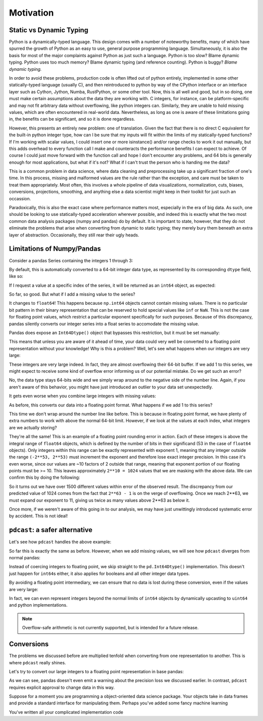 Motivation
==========

Static vs Dynamic Typing
------------------------
Python is a dynamically-typed language.  This design comes with a number of
noteworthy benefits, many of which have spurred the growth of Python as an
easy to use, general purpose programming language.  Simultaneously, it is also
the basis for most of the major complaints against Python as just such a
language.  Python is too slow?  Blame dynamic typing.  Python uses too much
memory?  Blame dynamic typing (and reference counting).  Python is buggy?
*Blame dynamic typing.*

In order to avoid these problems, production code is often lifted out of python
entirely, implemented in some other statically-typed language (usually C), and
then reintroduced to python by way of the CPython interface or an interface
layer such as Cython, Jython, Numba, RustPython, or some other tool.  Now, this
is all well and good, but in so doing, one must make certain assumptions about
the data they are working with.  C integers, for instance, can be
platform-specific and may not fit arbitrary data without overflowing, like
python integers can.  Similarly, they are unable to hold missing values, which
are often encountered in real-world data.  Nevertheless, as long as one is
aware of these limitations going in, the benefits can be significant, and so it
is done regardless.

However, this presents an entirely new problem: one of translation.  Given the
fact that there is no direct C equivalent for the built-in python integer type,
how can I be sure that my inputs will fit within the limits of my
statically-typed functions?  If I'm working with scalar values, I could insert
one or more isinstance() and/or range checks to work it out manually, but this
adds overhead to every function call I make and counteracts the performance
benefits I can expect to achieve. Of course I could just move forward with the
function call and hope I don't encounter any problems, and 64 bits is generally
enough for most applications, but what if it's not?  What if I can't trust the
person who is handing me the data?

This is a common problem in data science, where data cleaning and preprocessing
take up a significant fraction of one's time.  In this process, missing and
malformed values are the rule rather than the exception, and care must be taken
to treat them appropriately.  Most often, this involves a whole pipeline of
data visualizations, normalization, cuts, biases, conversions, projections,
smoothing, and anything else a data scientist might keep in their toolkit for
just such an occassion.

Paradoxically, this is also the exact case where performance matters most,
especially in the era of big data.  As such, one should be looking to use
statically-typed acceleration wherever possible, and indeed this is exactly
what the two most common data analysis packages (numpy and pandas) do by
default.  It is important to state, however, that they do not eliminate the
problems that arise when converting from dynamic to static typing; they merely
bury them beneath an extra layer of abstraction.  Occasionally, they still rear
their ugly heads.

Limitations of Numpy/Pandas
---------------------------
Consider a pandas Series containing the integers 1 through 3:

.. doctest::

    >>> import pandas as pd
    >>> pd.Series([1, 2, 3])
    0    1
    1    2
    2    3
    dtype: int64

By default, this is automatically converted to a 64-bit integer data type, as
represented by its corresponding ``dtype`` field, like so:

.. doctest::

    >>> pd.Series([1, 2, 3]).dtype
    dtype('int64')

If I request a value at a specific index of the series, it will be returned
as an ``int64`` object, as expected:

.. doctest::

    >>> val = pd.Series([1, 2, 3])[0]
    >>> print(type(val), val)
    <class <'numpy.int64'>> 1

So far, so good.  But what if I add a missing value to the series?

.. doctest::

    >>> pd.Series([1, 2, 3, None])
    0    1.0
    1    2.0
    2    3.0
    3    NaN
    dtype: float64

It changes to ``float64``!  This happens because ``np.int64`` objects cannot
contain missing values.  There is no particular bit pattern in their binary
representation that can be reserved to hold special values like ``inf`` or
``NaN``.  This is not the case for floating point values, which restrict a
particular exponent specifically for such purposes.  Because of this
discrepancy, pandas silently converts our integer series into a float series to
accomodate the missing value.

Pandas does expose an ``Int64Dtype()`` object that bypasses this restriction,
but it must be set manually:

.. doctest::

    >>> pd.Series([1, 2, 3, None], dtype=pd.Int64Dtype())
    0       1
    1       2
    2       3
    3    <NA>
    dtype: Int64

This means that unless you are aware of it ahead of time, your data could very
well be converted to a floating point representation without your knowledge!
Why is this a problem?  Well, let's see what happens when our integers are very
large:

.. doctest::

    >>> pd.Series([2**63 - 3, 2**63 - 2, 2**63 - 1])
    0    9223372036854775805
    1    9223372036854775806
    2    9223372036854775807
    dtype: int64

These integers are very large indeed.  In fact, they are almost overflowing
their 64-bit buffer.  If we add 1 to this series, we might expect to
receive some kind of overflow error informing us of our potential mistake.  Do
we get such an error?

.. doctest::

    >>> pd.Series([2**63 - 3, 2**63 - 2, 2**63 - 1]) + 1
    0    9223372036854775806
    1    9223372036854775807
    2   -9223372036854775808
    dtype: int64

No, the data type stays 64-bits wide and we simply wrap around to the
negative side of the number line.  Again, if you aren't aware of this behavior,
you might have just introduced an outlier to your data set unexpectedly.

It gets even worse when you combine large integers with missing values:

.. doctest::

    >>> pd.Series([2**63 - 3, 2**63 - 2, 2**63 - 1, None])
    0    9.223372e+18
    1    9.223372e+18
    2    9.223372e+18
    3             NaN
    dtype: float64

As before, this converts our data into a floating point format.  What happens
if we add 1 to this series?

.. doctest::

    >>> pd.Series([2**63 - 3, 2**63 - 2, 2**63 - 1, None]) + 1
    0    9.223372e+18
    1    9.223372e+18
    2    9.223372e+18
    3             NaN
    dtype: float64

This time we don't wrap around the number line like before.  This is because in
floating point format, we have plenty of extra numbers to work with above the
normal 64-bit limit.  However, if we look at the values at each index, what
integers are we actually storing?

.. doctest::

    >>> series = pd.Series([2**63 - 3, 2**63 - 2, 2**63 - 1, None])
    >>> for val in series[:3]:
    ...     print(int(val))
    9223372036854775808
    9223372036854775808
    9223372036854775808

They're all the same!  This is an example of a floating point rounding error
in action.  Each of these integers is above the integral range of ``float64``
objects, which is defined by the number of bits in their significand (53 in the
case of ``float64`` objects).  Only integers within this range can be exactly
represented with exponent 1, meaning that any integer outside the range
``(-2**53, 2**53)`` must increment the exponent and therefore lose exact
integer precision.  In this case it's even worse, since our values are ~10
factors of 2 outside that range, meaning that exponent portion of our floating
points must be >= 10.  This leaves approximately ``2**10 = 1024`` values that
we are masking with the above data.  We can confirm this by doing the
following:

.. doctest::

    >>> import numpy as np
    >>> val = np.float64(2**63 - 1)
    >>> i, j = 0, 0
    >>> while val + i == val:  # count up
    ...     i += 1
    >>> while val - j == val:  # count down
    ...     j += 1
    >>> print(i + j)
    1538

So it turns out we have over 1500 different values within error of the observed
result.  The discrepancy from our predicted value of 1024 comes from the fact
that ``2**63 - 1`` is on the verge of overflowing.  Once we reach 2**63, we
must expand our exponent to 11, giving us twice as many values above 2**63 as
below it.

Once more, if we weren't aware of this going in to our analysis, we
may have just unwittingly introduced systematic error by accident.  This is
not ideal!

``pdcast``: a safer alternative
-------------------------------
Let's see how ``pdcast`` handles the above example:

.. doctest::

    >>> import pdcast
    >>> pdcast.to_integer([1, 2, 3])
    0    1
    1    2
    2    3
    dtype: int64
    >>> pdcast.to_integer([1, 2, 3]).dtype
    dtype('int64')

So far this is exactly the same as before.  However, when we add missing
values, we will see how ``pdcast`` diverges from normal pandas:

.. doctest::

    >>> pdcast.to_integer([1, 2, 3, None])
    0       1
    1       2
    2       3
    3    <NA>
    dtype: Int64

Instead of coercing integers to floating point, we skip straight to the
``pd.Int64Dtype()`` implementation.  This doesn't just happen for ``int64``\s
either, it also applies for booleans and all other integer data types.

.. doctest::

    >>> pdcast.to_boolean([True, False, None])
    0    False
    1     True
    2     <NA>
    dtype: boolean
    >>> pdcast.to_integer([1, 2, 3, None], "int8")
    0       1
    1       2
    2       3
    3    <NA>
    dtype: Int8
    >>> pdcast.to_integer([1, 2, 3, None], "uint32")
    0       1
    1       2
    2       3
    3    <NA>
    dtype: UInt32

By avoiding a floating point intermediary, we can ensure that no data is lost
during these conversion, even if the values are very large:

.. doctest::

    >>> pdcast.to_integer([2**63 - 3, 2**63 - 2, 2**63 - 1, None])
    0    9223372036854775805
    1    9223372036854775806
    2    9223372036854775807
    3                   <NA>
    dtype: Int64

In fact, we can even represent integers beyond the normal limits of ``int64``
objects by dynamically upcasting to ``uint64`` and python implementations.

.. doctest::

    >>> pdcast.to_integer([1, 2, 2**63, None])
    0                      1
    1                      2
    2    9223372036854775808
    3                   <NA>
    dtype: UInt64
    >>> pdcast.to_integer([1, 2, 2**64, None])
    0                       1
    1                       2
    2    18446744073709551616
    3                    <NA>
    dtype: object

.. and do math with them without worrying about overflow.

.. note::

    Overflow-safe arithmetic is not currently supported, but is intended for
    a future release.

Conversions
-----------
The problems we discussed before are multiplied tenfold when converting from
one representation to another.  This is where ``pdcast`` really shines.

Let's try to convert our large integers to a floating point representation in
base pandas:

.. doctest::

    >>> pd.Series([2**63 - 3, 2**63 - 2, 2**63 - 1]).astype(float)
    0    9.223372e+18
    1    9.223372e+18
    2    9.223372e+18
    dtype: float64

As we can see, pandas doesn't even emit a warning about the precision loss we
discussed earlier.  In contrast, ``pdcast`` requires explicit approval to
change data in this way.

.. doctest::

    >>> import pdcast.attach
    >>> pdcast.to_integer([2**63 - 3, 2**63 - 2, 2**63 - 1]).cast(float)






Suppose for a moment you are programming a object-oriented data science
package.  Your objects take in data frames and provide a standard interface for
manipulating them.  Perhaps you've added some fancy machine learning 

You've written all your complicated implementation
code 